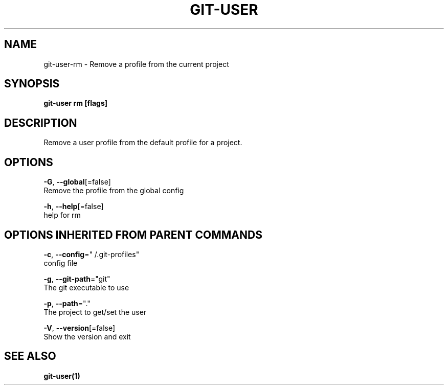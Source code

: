 .TH "GIT-USER" "1" "Jun 2017" "git-user v2.0.5" "Git Manual" 
.nh
.ad l
.SH NAME
.PP
git\-user\-rm \- Remove a profile from the current project
.SH SYNOPSIS
.PP
\fBgit\-user rm [flags]\fP
.SH DESCRIPTION
.PP
Remove a user profile from the default profile for a project.
.SH OPTIONS
.PP
\fB\-G\fP, \fB\-\-global\fP[=false]
    Remove the profile from the global config
.PP
\fB\-h\fP, \fB\-\-help\fP[=false]
    help for rm
.SH OPTIONS INHERITED FROM PARENT COMMANDS
.PP
\fB\-c\fP, \fB\-\-config\fP="\~/.git\-profiles"
    config file
.PP
\fB\-g\fP, \fB\-\-git\-path\fP="git"
    The git executable to use
.PP
\fB\-p\fP, \fB\-\-path\fP="."
    The project to get/set the user
.PP
\fB\-V\fP, \fB\-\-version\fP[=false]
    Show the version and exit
.SH SEE ALSO
.PP
\fBgit\-user(1)\fP
